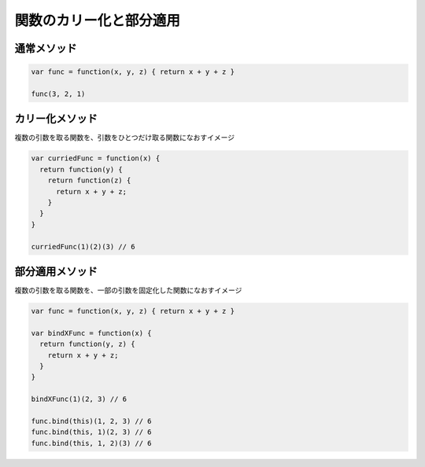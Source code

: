 ===================================
関数のカリー化と部分適用
===================================

通常メソッド
===============

.. code-block:: js

  var func = function(x, y, z) { return x + y + z }

  func(3, 2, 1)

カリー化メソッド
=================

| 複数の引数を取る関数を、引数をひとつだけ取る関数になおすイメージ

.. code-block:: js

  var curriedFunc = function(x) {
    return function(y) {
      return function(z) {
        return x + y + z;
      }
    }
  }

  curriedFunc(1)(2)(3) // 6

部分適用メソッド
================

| 複数の引数を取る関数を、一部の引数を固定化した関数になおすイメージ

.. code-block:: js

  var func = function(x, y, z) { return x + y + z }

  var bindXFunc = function(x) {
    return function(y, z) {
      return x + y + z;
    }
  }

  bindXFunc(1)(2, 3) // 6

  func.bind(this)(1, 2, 3) // 6
  func.bind(this, 1)(2, 3) // 6
  func.bind(this, 1, 2)(3) // 6
